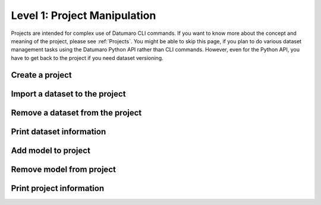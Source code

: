 =============================
Level 1: Project Manipulation
=============================

Projects are intended for complex use of Datumaro CLI commands.
If you want to know more about the concept and meaning of the project, please see :ref:`Projects`.
You might be able to skip this page, if you plan to do various dataset management tasks using the Datumaro Python API rather than CLI commands.
However, even for the Python API, you have to get back to the project if you need dataset versioning.

Create a project
================

.. tab-set::

  .. tab-item:: ProjectCLI

    You can create a project using the following command.

    .. code-block:: bash

      datum project create [-h] [-o DST_DIR] [--overwrite]

    The default command create a project in the current directory,
    but you can specify a specific directory path with ``-o DST_DIR``.
    Use ``--overwrite`` if you need to overwrite an existing project.

Import a dataset to the project
===============================

.. tab-set::

  .. tab-item:: ProjectCLI

    .. code-block:: bash

      datum project import [-h] [-n NAME] -f FORMAT [-r RPATH] [--no-check] [-p PROJECT_DIR] url ...

    ``-n NAME`` is the name of dataset you can assign. if you don't give it, Datumaro generates it automatically
    (``source-0``, ``source-1``, ...). ``-f FORMAT`` is the format of the dataset to be imported to the project.
    The default behavior adds the dataset to the project in the current working directory,
    but you can specify a specific directory path of the project with ``-p PROJECT_DIR``.
    ``url`` should be given for the path of the dataset to import.

    For example, the following command is an example of importing the :ref:`Cityscapes` dataset to the project with naming it as ``my-dataset``.

    .. code-block:: bash

      datum project import -n my-dataset --format cityscapes -p <path/to/project> <path/to/cityscapes>

Remove a dataset from the project
=================================

.. tab-set::

  .. tab-item:: ProjectCLI

    .. code-block:: bash

      datum project remove [-h] [--force] [--keep-data] [-p PROJECT_DIR] names [names ...]

    ``names`` are the names of the imported dataset you want to remove it from the project.
    If you want to remove only the metadata and keep the actual data, use ``--keep-data``.

    For example, the following command is an example of removing the :ref:`Cityscapes` dataset from the previous step.

    .. code-block:: bash

      datum project remove my-dataset

Print dataset information
=========================

.. tab-set::

  .. tab-item:: ProjectCLI

    Print dataset information added in the project.

    .. code-block:: bash

      datum dinfo [-h] [--all] [-p PROJECT_DIR] [revpath]

    ``revpath`` is either a dataset path or a revision path. For more information on the revision, please see
    :ref:`Level 11: Project Versioning`. ``--all`` directive shows all information omitted due to text length limits.

    For example, the following command is an example of printing information about the :ref:`Cityscapes` dataset from the previous step.

    .. code-block:: bash

      datum project dinfo my-dataset

Add model to project
====================

.. tab-set::

  .. tab-item:: ProjectCLI

    .. code-block:: bash

      datum model add [-h] [-n NAME] -l LAUNCHER [--copy] [--no-check] [-p PROJECT_DIR] ...

    Add an AI model into a project. The model requires an inference launcher for its model format.
    Currently, we only support `OpenVINO™ <https://github.com/openvinotoolkit/openvino>`_ launcher.
    Each launcher has its own options, which are passed after the ``--`` separator, pass ``-- -h`` for more info.
    To copy the model files into the project directory, you can use ``--copy`` argument.

    Here is an example to add an `OpenVINO™ <https://github.com/openvinotoolkit/openvino>`_ model to the project.

    .. code-block:: bash

      datum model add -n my-model -l openvino -- -d <path/to/model.xml> -w <path/to/model.bin> -i <path/to/interpreter.py>

    .. note::
      In addition to entering the path to the model weights (``-w WEIGHTS``) and metafiles (``-d DESCRIPTION``),
      you must enter the interpreter file path (``-i INTERPRETER``) written in Python to interpret that model output as well.

      .. collapse:: An example of the interpreter (``ssd_mobilenet_coco_detection_interp.py``)

        .. literalinclude:: ../../../../../datumaro/plugins/openvino_plugin/samples/ssd_mobilenet_coco_detection_interp.py
          :language: python

Remove model from project
=========================

.. tab-set::

  .. tab-item:: ProjectCLI

    .. code-block:: bash

      datum model remove [-h] [-p PROJECT_DIR] name

    To remove the model added in your project, you can use this command. It requires a name of the added model.

    For example, the model added in the previous step has its name as ``my-model``. We can remove this model as follows.

    .. code-block:: bash

      datum model add -n my-model -l openvino -- -d <path/to/model.xml> -w <path/to/model.bin> -i <path/to/interpreter.py>

Print project information
=========================

.. tab-set::

  .. tab-item:: ProjectCLI

    Print an overall information of the project.

    .. code-block:: bash

      datum project info [-h] [-p PROJECT_DIR] [revision]

    ``revision`` means the version of you project (:ref:`Level 11: Project Versioning`).
    If it is not given, the latest revision of the project is shown.
